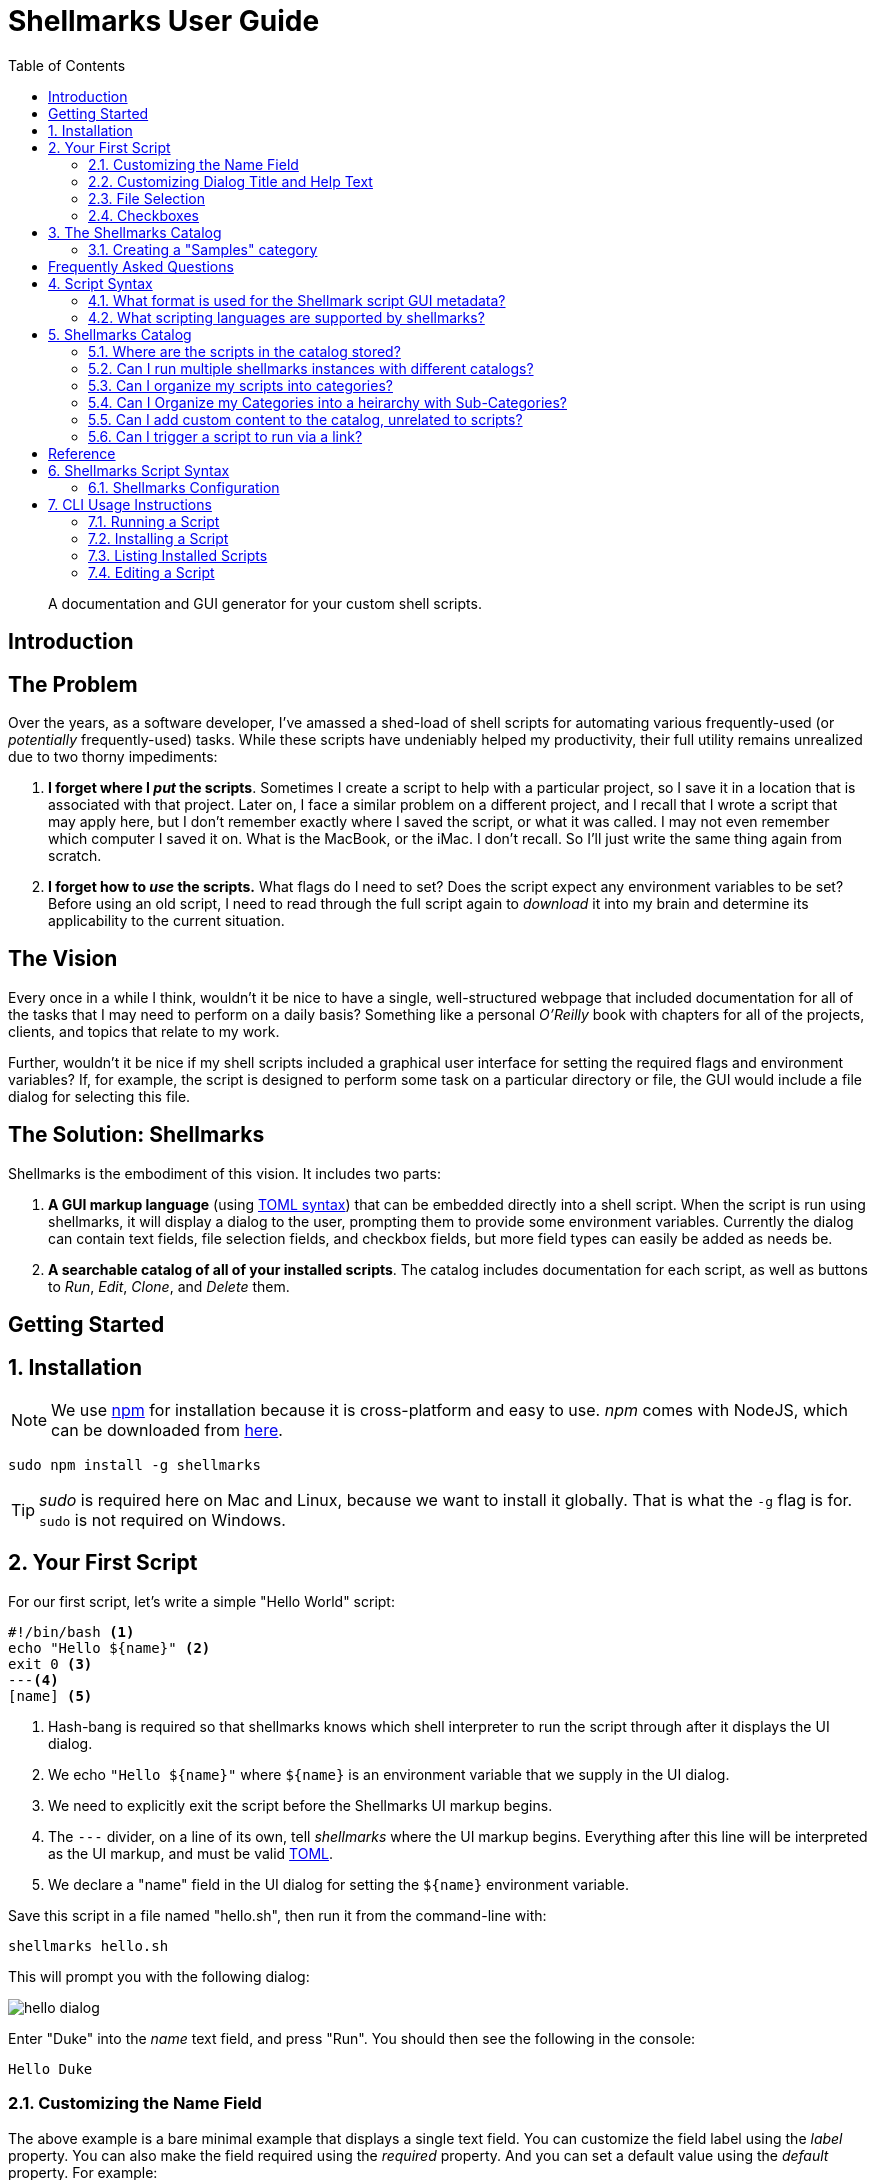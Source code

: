 = Shellmarks User Guide
:doctype: book
:toc:
:sectnums:

> A documentation and GUI generator for your custom shell scripts.

[introduction]
= Introduction

[discrete]
== The Problem

Over the years, as a software developer, I've amassed a shed-load of shell scripts for automating various frequently-used (or _potentially_ frequently-used) tasks. While these scripts have undeniably helped my productivity, their full utility remains unrealized due to two thorny impediments:

1. *I forget where I _put_ the scripts*.  Sometimes I create a script to help with a particular project, so I save it in a location that is associated with that project.  Later on, I face a similar problem on a different project, and I recall that I wrote a script that may apply here, but I don't remember exactly where I saved the script, or what it was called.  I may not even remember which computer I saved it on.  What is the MacBook, or the iMac.  I don't recall.  So I'll just write the same thing again from scratch.
2. *I forget how to _use_ the scripts.*  What flags do I need to set?  Does the script expect any environment variables to be set?  Before using an old script, I need to read through the full script again to _download_ it into my brain and determine its applicability to the current situation.

[discrete]
== The Vision
Every once in a while I think, wouldn't it be nice to have a single, well-structured webpage that included documentation for all of the tasks that I may need to perform on a daily basis?  Something like a personal _O'Reilly_ book with chapters for all of the projects, clients, and topics that relate to my work.

Further, wouldn't it be nice if my shell scripts included a graphical user interface for setting the required flags and environment variables?  If, for example, the script is designed to perform some task on a particular directory or file, the GUI would include a file dialog for selecting this file.

[discrete]
== The Solution: Shellmarks

Shellmarks is the embodiment of this vision.  It includes two parts:

1. *A GUI markup language* (using https://toml.io/en/[TOML syntax]) that can be embedded directly into a shell script. When the script is run using shellmarks, it will display a dialog to the user, prompting them to provide some environment variables.  Currently the dialog can contain text fields, file selection fields, and checkbox fields, but more field types can easily be added as needs be.
2. *A searchable catalog of all of your installed scripts*.  The catalog includes documentation for each script, as well as buttons to _Run_, _Edit_, _Clone_, and _Delete_ them.

[getting-started]
= Getting Started

== Installation

NOTE: We use https://www.npmjs.com/[npm] for installation because it is cross-platform and easy to use.  _npm_ comes with NodeJS, which can be downloaded from https://nodejs.org/en/download/[here].

[source,bash]
----
sudo npm install -g shellmarks
----

TIP: _sudo_ is required here on Mac and Linux, because we want to install it globally.  That is what the `-g` flag is for.  `sudo` is not required on Windows.

== Your First Script

For our first script, let's write a simple "Hello World" script:

[source,bash]
----
#!/bin/bash <1>
echo "Hello ${name}" <2>
exit 0 <3>
---<4>
[name] <5>
----
<1> Hash-bang is required so that shellmarks knows which shell interpreter to run the script through after it displays the UI dialog.
<2> We echo `"Hello ${name}"` where `${name}` is an environment variable that we supply in the UI dialog.
<3> We need to explicitly exit the script before the Shellmarks UI markup begins.
<4> The `---` divider, on a line of its own, tell _shellmarks_ where the UI markup begins.  Everything after this line will be interpreted as the UI markup, and must be valid https://toml.io/en/[TOML].
<5> We declare a "name" field in the UI dialog for setting the `${name}` environment variable.

Save this script in a file named "hello.sh", then run it from the command-line with:

[source,bash]
----
shellmarks hello.sh
----

This will prompt you with the following dialog:

image::images/hello-dialog.png[]

Enter "Duke" into the _name_ text field, and press "Run".  You should then see the following in the console:

[source,listing]
----
Hello Duke
----

=== Customizing the Name Field

The above example is a bare minimal example that displays a single text field.   You can customize the field label using the _label_ property.  You can also make the field required using the _required_ property.  And you can set a default value using the _default_ property.  For example:

[source,bash]
----
#!/bin/bash
echo "Hello ${name}"
exit 0
---
[name]
  label="Enter your name"
  help="This will be displayed in a tooltip"
  required=true
  default="Jimbo"
----

image::images/hello-dialog-2.png[]

=== Customizing Dialog Title and Help Text

You can customize the the dialog title using the _\__title___ property.  You can also provide some text to be displayed at the top of the form using the _\__description___ property, as follows:

[source,bash]
----
#!/bin/bash
echo "Hello ${name}"
exit 0
---
__title__="Hello World"
__description__='''
This example shows you how to add some help text to the top of the dialog.

This content is in Asciidoc format, and supports markup such as https://www.example.com[links].
'''

[name]
  label="Enter your name"
  help="This will be displayed in a tooltip"
  required=true
  default="Jimbo"
----

image::images/hello-dialog-3.png[]

=== File Selection

It is quite common to take a file or directory as input in a shell script.  For example, let's add some output in our script that displays the word count for a file.  We can use the `type="file"` in the field description to allow the user to select a file or directory.

[source,bash]
----
#!/bin/bash
echo "Hello ${name}"
wordcount=$(wc "${file}")
echo "Word count in ${file} is ${wordcount}"
exit 0
---
__title__="Hello World"
__description__='''
This example shows you how to add some help text to the top of the dialog.

This content is in Asciidoc format, and supports markup such as https://www.example.com[links].
'''

[name]
  label="Enter your name"
  help="This will be displayed in a tooltip"
  required=true
  default="Jimbo"

[file]
  type="file"
  label="Please select a file"
  help="The word count for the selected file will be output"
  required=true
----

image::images/hello-file-1.png[]

Notice here that the _file_ field includes a text field and a "..." button.  In the text field you could simply type or paste teh path to a file.  Pressing the "..." button will show a file dialog where you can select a file.

=== Checkboxes

In some cases, you may want the user to select between two different options: "on" or "off".  You can use the _checkbox_ field type to handle this.  For example, Let's make the _wordcount_ feature of our script optional, so that it is only shown when the user checks the "Show wordcount" option.

E.g.

[source,bash]
----
#!/bin/bash
echo "Hello ${name}"
if [ ! -z "$showWordcount" ]; then <1>
    wordcount=$(wc "${file}")
    echo "Word count in ${file} is ${wordcount}"
fi
exit 0
---
__title__="Hello World"
__description__='''
This example shows you how to add some help text to the top of the dialog.

This content is in Asciidoc format, and supports markup such as https://www.example.com[links].
'''

[name]
  label="Enter your name"
  help="This will be displayed in a tooltip"
  required=true
  default="Jimbo"

[showWordcount]
  label="Show wordcount"
  help="Check this box to display the wordcount of a file."
  type="checkbox" <2>

[file]
  type="file"
  label="Please select a file"
  help="The word count for the selected file will be output"
----
<1> We use `if [ ! -z "$showWordcount" ]` to check if the `$showWordcount` environment variable is not empty, and only do the _wordcount_ stuff in that case.
<2> We set `type="checkbox"` for the `showWordcount` field so that it is rendered with a checkbox.

image::images/hello-checkbox-1.png[]

== The Shellmarks Catalog

We've already seen how shellmarks can provide a GUI for individual shell scripts.  It gets better, though.  If you run `shellmarks` without any arguments, it will open a catalog of all of your installed scripts, including documentation, and the ability to run your scripts by pressing a "Run" button.

.Open the Shellmarks catalog by simply running _shellmarks_ with no arguments.
[source,bash]
----
shellmarks
----

image::images/shellmarks-catalog.png[]

The first time you open the catalog, it won't have any scripts listed.  You can add scripts to your catalog by either creating a new script, or by importing an existing one.  To create a new script, click the "Create New Script" link in the main menu.  To import an existing script, you can press "From File", or "From URL" depending on whether you are loading it from a local file or from a network URL.

Let's start by creating a new script.  Click "Create New Script".

You'll be prompted to enter a name for the script:

image::images/new-script-prompt.png[]

Enter "hello-world.sh" for the name, and press "OK".

If all goes well, it should open the script for editing in your default text editor.  To help you get started, the script will be pre-populated with a default shell script.  This template may change over time, but at the time of writing, the default script contents are:

[source,bash]
----
#!/bin/bash
echo "Hello ${firstName} ${lastName}"
echo "You selected ${selectedFile}"
if [ ! -z "${option1}" ]; then
  echo "Option1 was selected"
fi
if [ ! -z "${option2}" ]; then
  echo "Option2 was selected"
fi
exit 0
---
# The script title
__title__="hello-world.sh"

# Script description in Asciidoc format
__description__='''
This description will be displayed at the top of the form.

It can be multiline and include https://example.com[Links]
'''

# Doc string.  In asciidoc format.  Displayed in Shellmarks catalog
__doc__='''
This will be displayed in the shellmarks catalog.

You can include _asciidoc_ markup, as well as https://www.example.com[links].
'''

# Tags used to place script into one or more sections of the catalog
__tags__="#custom-tag1 #custom-tag2"

[firstName]
  label="First Name"
  required=true

[lastName]
  label="Last Name"

[selectedFile]
  label="Please select a file"
  type="file"

[option1]
  label="Option 1"
  type="checkbox"

[option2]
  label="Option 2"
  type="checkbox"

----


It is just a simple script that prompts the user for their first and last name, and it prints "Hello FIRSTNAME LASTNAME" to the console.  If you go back into the Shellmarks catalog, you should see your script listed now.


image::images/shellmarks-catalog-after-add-new.png[]

In the _Table of Contents_, you should see two instances of the _hello-world.sh_ script you just created.  One under "custom Tag 1", and the other under "custom Tag2".  This is because the script includes a `__tags__` property with two tags: "#custom-tag1 #custom-tag2".  Tags allow you to categorize your scripts into sections.  We'll discuss those in more depth later.

Either scroll down to the "hello-world.sh" script, or click one of the links to it in the table of contents.  You should see an entry as follows:

image::images/hello-world-in-catalog.png[]

All of this information is pulled directly from the properties in the _hello-world.sh_.  Script.  It includes a description that is taken from the `\\__doc__` property.  It shows the script _command_ which can be pasted into the terminal to run the script directly.  And it provides four buttons:

Run::
Runs the script directly.
Edit::
Opens the script to be edited in the system text editor.
Delete::
Delete's the script
Clone::
Makes a clone of the script.

Press "Run" to run the script.  It should open the script's dialog as shown here:

image::images/run-hello-world.png[]

If you enter data into the form fields and press "Run", you'll see the script output in the console.

TIP: The script output will appear in the terminal window that you used to launch shellmarks originally.

=== Creating a "Samples" category

Currently, our script is filed under two categories "custom Tag1", and "custom Tag2".  Let's move it to a new category called "Samples".

Press the "Edit" button under the "hello-world.sh" script to open the script for editing.  Then changes the `\\__tags__` property to the following:

[source,bash]
----
__tags__="#samples"
----

Save these changes and return to the Shellmarks catalog and press the "Refresh" button in the upper left:

image::images/refresh-catalog-button.png[]

You should notice that the table of contents is changed.  Instead of "custom Tag1", and "custom Tag2", it has a "samples" option:


image::images/shellmarks-catalog-samples.png[]

Now, let's customize the label for the "Samples" section add a description.  Notice to the right of the "samples" heading, there is a menu button.

image::images/section-menu.png[]

Press this button to expand the menu:

image::images/section-menu-exanded.png[]

Now press the "Edit Section" menu item.

This will create an Asciidoc file with the section details in the system text editor.  If this is the first time you are editing the section, it will generate some default content:

[source,asciidoc]
----
= samples

This is the section description formatted as https://asciidoctor.org/docs/asciidoc-writers-guide/[Asciidoc]

Lorem ipsum, etc...
----

The first line will be used as the title of the section, and all of the content below it will be displayed in the catalog at the beginning of the section.  Let's change this to the following:

[source,asciidoc]
----
= Sample Scripts

This section includes a few sample scripts to demonstrate Shellmarks' syntax.
----

Save the changes and reload the Shellmarks catalog, and you should see the following:

image::images/shellmarks-catalog-sample-scripts.png[]

Notice that the section title is now "Sample Scripts", rather than "samples".  This is because we changed the heading in the section file.  Additionally, the section now includes a helpful description that was taken directly from our input.

TIP: You can include as much or as little content as you like in your section files. You can even create sub-headings.   All headings will be rendered with the appropriate heading level in the shellmarks catalog.

[faq]
= Frequently Asked Questions

== Script Syntax

=== What format is used for the Shellmark script GUI metadata?

Shellmark uses https://toml.io/en/[TOML] for all GUI metadata.

=== What scripting languages are supported by shellmarks?

You can use any scripting language you like for your shell scripts.  You just need to have the language installed on your computer, and the "hash-bang" line of your shell script should point to the interpreter.  E.g. If the script begins with: `#!/bin/bash`, it will use the bash shell interpreter.

For example, consider the following is the PHP equivalent of the default "Hello" script:

[source,php]
----
#!/usr/bin/php
<?php
$firstName = @$_ENV['firstName'];
$lastName = @$_ENV['lastName'];
$option1 = @$_ENV['option1'];
$option2 = @$_ENV['option2'];
$selectedFile = @$_ENV['selectedFile'];

echo "Hello ${firstName} ${lastName}";
echo "You selected ${selectedFile}";
if ($option1) {
    echo "Option1 was selected";
}
if ($option2) {
    echo "Option2 was selected";
}
exit(0);
?>
---
# The script title
__title__="hello-php.php"

# Script description in Asciidoc format
__description__='''
This description will be displayed at the top of the form.

It can be multiline and include https://example.com[Links]
'''

# Doc string.  In asciidoc format.  Displayed in Shellmarks catalog
__doc__='''
This will be displayed in the shellmarks catalog.

You can include _asciidoc_ markup, as well as https://www.example.com[links].
'''

# Tags used to place script into one or more sections of the catalog
__tags__="#custom-tag1 #custom-tag2"

[firstName]
  label="First Name"
  required=true

[lastName]
  label="Last Name"

[selectedFile]
  label="Please select a file"
  type="file"

[option1]
  label="Option 1"
  type="checkbox"

[option2]
  label="Option 2"
  type="checkbox"

----

== Shellmarks Catalog

=== Where are the scripts in the catalog stored?

Shellmarks stores all scripts in the `$HOME/.shellmarks/scripts` directory, where `$HOME` refers to the user's home directory.

This location can be overridden via the `SHELLMARKS_PATH` environment variable, whose default value is `$HOME/.shellmarks/scripts`.

=== Can I run multiple shellmarks instances with different catalogs?

Yes, by launching different instances of shellmarks with different values for the `SHELLMARKS_PATH` environment variable.

E.g.

[source, bash]
----
shellmarks #launch with default catalog

SHELLMARKS_PATH=/tmp/temp_catalog shellmarks  #launch with scripts in /tmp/temp_catalog
----

=== Can I organize my scripts into categories?

Yes.  You can use the `\\__tags__` property in your script.  For example, the following script will be filed in the "samples" section of the catalog.

[source,bash]
----
#!/bin/bash
echo "Hello"
exit 0
--
__tags__="#samples"
----

TIP: You can add your script to multiple categories by adding multiple tags.  E.g. `\\__tags__="#category1 #category2"`

=== Can I Organize my Categories into a heirarchy  with Sub-Categories?

Yes. You can use the `:parent:` directive in the section content, just underneath the section header.  Suppose we have two categories "ios" and "android" that we want group under the umbrella category "mobiledev".

Then we can edit the "ios" section and change the content to:

[source,asciidoc]
----
# iOS Development
:parent: mobiledev

Scripts related to iOS development
----

And edit the "android" section, changing the content to:

[source,asciidoc]
----
# Android Development
:parent: mobiledev

Scripts related to Android development.
----

This is sufficient to have "ios" and "android" grouped under "mobiledev".  We could further customize the label and description for the "mobiledev" parent category by editing the section with the following:

[source,asciidoc]
----
# Mobile Development

This section contains content for mobile development
----

=== Can I add custom content to the catalog, unrelated to scripts?

Yes.  You can add sections using the "New Section" option.  You can then proceed to add arbitrary content in Asciidoc format.

=== Can I trigger a script to run via a link?

Yes.  You can trigger actions to run from _section_ content (Asciidoc) using a link of the form "https://runScript/SCRIPTNAME" where SCRIPTNAME is the name of your script.

.Adding a link that runs the _hello.sh_ script directly:
[source,asciidoc]
----
https://runScript/hello.sh[Run hello.sh script]
----

You can even set default environment variables for the script by adding a query string.  E.g.:

[source,asciidoc]
----
https://runScript/hello.sh?firstName=Steve&lastName=Hannah[Run hello.sh script]
----

When you click on this link in the catalog, it will run the `hello.sh` script but with the _firstName_ and _lastName_ environment variables set to "Steve" and "Hannah" respectively.

[reference]
= Reference

== Shellmarks Script Syntax

Shellmarks scripts use the following structure:

[source,bash]
----
#!/bin/bash <1>

# ... Shell script source ...

exit 0 <2>
--- <3>

# ... Shellmarks Configuration here ...

----
<1> "Hash-bang" line tells the script which shell interpreter to use.  E.g. `#!/bin/bash`, `#!/usr/bin/php`, etc....  Any installed interpreter should work.
<2> An _exit_ statement marks the end of the shell script so that the interpreter (e.g _bash_) doesn't try to execute the shellmarks configuration that follows.
<3> A dividing line marking the beginning of the Shellmarks configuration.

[#config]
=== Shellmarks Configuration

Shellmark configuration should be valid TOML.  Script properties typically pertain to the the script as a whole.  Field properties apply to individual fields, and are only valid when used inside a field's configuration section.

==== Script Properties

\\__title__::
The title of the script.  This will be displayed in the Shellmarks catalog, and also as the dialog title when the script is run.
+
.Example
[source,toml]
----
__title__="My Cool Script"
----
\\__description__::
A description of how to use the script, or what it does.  This is displayed at the top of the dialog that is displayed when the script is run.  It may be a multi-line string, and should be in Asciidoc format.  If the `\\__doc___`  property is not defined, then this will also be displayed in the Shellmarks catalog for the script's details.
+
.Example
[source,toml]
----
__description__='''
This script does a bunch of cool things.

See https://www.example.com[my website] for more usage instructions.
'''
----
\\__doc__::
Documentation for the script that will be displayed for the script in the Shellmarks catalog.  If this is not defined, then the `\\__description__` property will be used instead.  This may be a multi-line string, and should be in Asciidoc format.
+
.Example
[source,toml]
----
__doc__='''
This script does a bunch of cool things.

See https://www.example.com[my website] for more usage instructions.
'''
----
\\__tags__::
One or more "tags" that can be used to mark which categories the script is listed in in the catalog.  Each tag should be prefixed with `#`.
+
.Example
[source,toml]
----
__tags__="#iosdev #macdev"
----

==== Field Properties

label::
The field label. If this isn't defined it will just use the field name as its label.
+
.Example
[source,toml]
----
label="First Name"
----

help::
Tooltip text to display when the user hovers the pointer over the field.  Optional.
+
.Example
[source,toml]
----
help="This is some tooltip text"
----

default::
A default value to use for this field.  When the dialog is shown, it will prefill the field with this value.

required::
Boolean value indicating whether the field is required.  If this is set to `true`, and the user tries to run the script without entering a value for this field, it will show an error and prompt the user to enter a value.
+
.Example
[source,toml]
----
required=true
----
+
IMPORTANT: Since this is boolean you must use `required=true`, and _not_ `required="true"`.

type::
A string indicating the type of widget to use for this field in the dialog.  Possible values include "text", "file", and "checkbox".  If this property isn't specified it defaults to "text".

[#cli]
== CLI Usage Instructions

[source,listing]
----
Usage: shellmarks [-efhilV] [--as=<targetName>] [--hash=<hash>] [<script>...]
      [<script>...]       Shell scripts to be run
      --as=<targetName>   Alias used for the installed script
  -e, --edit              Edit the provided scripts in default text editor app
  -f, --force             Force overwite already installed script
  -h, --help              Show this help message and exit.
      --hash=<hash>       SHA1 hash onf install script contents to verify that
                            script is not tampered with.
  -i, --install           Install scripts
  -l, --list              Print a list of installed scripts
  -V, --version           Print version information and exit.

----

=== Running a Script

To run a script, you can simply run `shellmarks /path/to/script.sh`, and it will run it.  If the script is a regular shell script, then it will simply delegate the script running to the shell specified by the script's "hash bang" line.

e.g.

.hello.sh
[source,bash]
----
#!/bin/bash
echo "Hello World"
----

.Terminal
[source,sh]
----
shellmarks hello.sh
----

.Result
[source,listing]
----
Hello World
----

In this case `shellmarks` would notice that there is no `<shellmarks>` tags in the script, so it would execute it with `/bin/bash`.

Now change the script just slightly to add a `<shellmarks>` tag as follows:

.hello.sh
[source,bash]
----
#!/bin/bash
echo "Hello ${name}"
exit 0
---
[name]
label="Please enter your first name"
----

.Terminal
[source,sh]
----
shellmarks hello.sh
----

This will prompt you with a dialog to enter your first name.  After fill "Steve" in the name field and pressing "Run", the output would be:

.Result
[source,listing]
----
Hello Steve
----

=== Installing a Script

Shellmarks allows you to install scripts into the Shellmarks "scripts" directory so that they can be called from anywhere by name.  Use the `-i` or `--install` flag to install a script file.

[source,sh]
----
shellmarks -i --as=hello hello.sh
----

In the above example we are installing the script _hello.sh_ in the current directory as "hello".  What this actually does is copy _hello.sh_ to the shellmarks script directory with a file name _hello_.  After running this command, you'll be able to run the _hello.sh_ script from anywhere by calling:

[source,sh]
----
shellmarks hello
----

You can even delete the original _hello.sh_ script since shellmarks has copied it into its scripts directory.

==== Installing Script from URL

You can also install scripts from a URL. E.g.

[source,sh]
----
shellmarks -i https://raw.githubusercontent.com/shannah/shellmarks/master/sample-scripts/ipa-util.sh --as=ipa-util
----

=== Listing Installed Scripts

Use the `-l` or `--list` flag to print a list of scripts that have been installed.

[source,sh]
----
shellmarks -l
----

.Result
[source,listing]
----
hello
ipa-tools
...etc..
----

=== Editing a Script

Use the `-e` or `--edit` flag to edit a script.  The provided script can either be a path, or the name of a script that has been installed.  This will open the script for editing in the registered application for editing that type of script.

E.g.

[source,sh]
----
shellmarks -e hello
----

The result of the above command would be to open the "hello" script for editing.

NOTE: For scripts that include a Shellmarks GUI form, you can also edit the script by first running the script so that its dialog is shown.  Then select "Edit Script" from the "File" menu.




